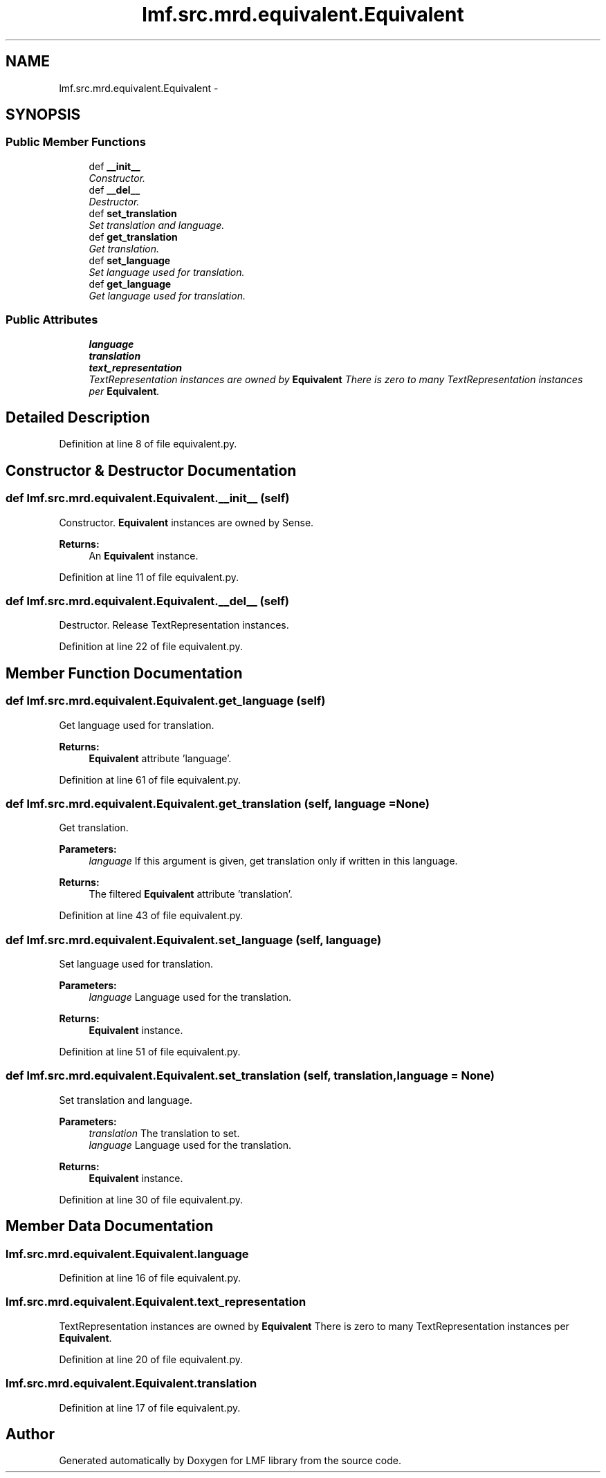 .TH "lmf.src.mrd.equivalent.Equivalent" 3 "Fri Jul 24 2015" "LMF library" \" -*- nroff -*-
.ad l
.nh
.SH NAME
lmf.src.mrd.equivalent.Equivalent \- 
.PP
'Equivalent is a class representing the translation equivalent of the word form managed by the Lemma class\&.' (LMF)  

.SH SYNOPSIS
.br
.PP
.SS "Public Member Functions"

.in +1c
.ti -1c
.RI "def \fB__init__\fP"
.br
.RI "\fIConstructor\&. \fP"
.ti -1c
.RI "def \fB__del__\fP"
.br
.RI "\fIDestructor\&. \fP"
.ti -1c
.RI "def \fBset_translation\fP"
.br
.RI "\fISet translation and language\&. \fP"
.ti -1c
.RI "def \fBget_translation\fP"
.br
.RI "\fIGet translation\&. \fP"
.ti -1c
.RI "def \fBset_language\fP"
.br
.RI "\fISet language used for translation\&. \fP"
.ti -1c
.RI "def \fBget_language\fP"
.br
.RI "\fIGet language used for translation\&. \fP"
.in -1c
.SS "Public Attributes"

.in +1c
.ti -1c
.RI "\fBlanguage\fP"
.br
.ti -1c
.RI "\fBtranslation\fP"
.br
.ti -1c
.RI "\fBtext_representation\fP"
.br
.RI "\fITextRepresentation instances are owned by \fBEquivalent\fP There is zero to many TextRepresentation instances per \fBEquivalent\fP\&. \fP"
.in -1c
.SH "Detailed Description"
.PP 
'Equivalent is a class representing the translation equivalent of the word form managed by the Lemma class\&.' (LMF) 
.PP
Definition at line 8 of file equivalent\&.py\&.
.SH "Constructor & Destructor Documentation"
.PP 
.SS "def lmf\&.src\&.mrd\&.equivalent\&.Equivalent\&.__init__ (self)"

.PP
Constructor\&. \fBEquivalent\fP instances are owned by Sense\&. 
.PP
\fBReturns:\fP
.RS 4
An \fBEquivalent\fP instance\&. 
.RE
.PP

.PP
Definition at line 11 of file equivalent\&.py\&.
.SS "def lmf\&.src\&.mrd\&.equivalent\&.Equivalent\&.__del__ (self)"

.PP
Destructor\&. Release TextRepresentation instances\&. 
.PP
Definition at line 22 of file equivalent\&.py\&.
.SH "Member Function Documentation"
.PP 
.SS "def lmf\&.src\&.mrd\&.equivalent\&.Equivalent\&.get_language (self)"

.PP
Get language used for translation\&. 
.PP
\fBReturns:\fP
.RS 4
\fBEquivalent\fP attribute 'language'\&. 
.RE
.PP

.PP
Definition at line 61 of file equivalent\&.py\&.
.SS "def lmf\&.src\&.mrd\&.equivalent\&.Equivalent\&.get_translation (self, language = \fCNone\fP)"

.PP
Get translation\&. 
.PP
\fBParameters:\fP
.RS 4
\fIlanguage\fP If this argument is given, get translation only if written in this language\&. 
.RE
.PP
\fBReturns:\fP
.RS 4
The filtered \fBEquivalent\fP attribute 'translation'\&. 
.RE
.PP

.PP
Definition at line 43 of file equivalent\&.py\&.
.SS "def lmf\&.src\&.mrd\&.equivalent\&.Equivalent\&.set_language (self, language)"

.PP
Set language used for translation\&. 
.PP
\fBParameters:\fP
.RS 4
\fIlanguage\fP Language used for the translation\&. 
.RE
.PP
\fBReturns:\fP
.RS 4
\fBEquivalent\fP instance\&. 
.RE
.PP

.PP
Definition at line 51 of file equivalent\&.py\&.
.SS "def lmf\&.src\&.mrd\&.equivalent\&.Equivalent\&.set_translation (self, translation, language = \fCNone\fP)"

.PP
Set translation and language\&. 
.PP
\fBParameters:\fP
.RS 4
\fItranslation\fP The translation to set\&. 
.br
\fIlanguage\fP Language used for the translation\&. 
.RE
.PP
\fBReturns:\fP
.RS 4
\fBEquivalent\fP instance\&. 
.RE
.PP

.PP
Definition at line 30 of file equivalent\&.py\&.
.SH "Member Data Documentation"
.PP 
.SS "lmf\&.src\&.mrd\&.equivalent\&.Equivalent\&.language"

.PP
Definition at line 16 of file equivalent\&.py\&.
.SS "lmf\&.src\&.mrd\&.equivalent\&.Equivalent\&.text_representation"

.PP
TextRepresentation instances are owned by \fBEquivalent\fP There is zero to many TextRepresentation instances per \fBEquivalent\fP\&. 
.PP
Definition at line 20 of file equivalent\&.py\&.
.SS "lmf\&.src\&.mrd\&.equivalent\&.Equivalent\&.translation"

.PP
Definition at line 17 of file equivalent\&.py\&.

.SH "Author"
.PP 
Generated automatically by Doxygen for LMF library from the source code\&.
